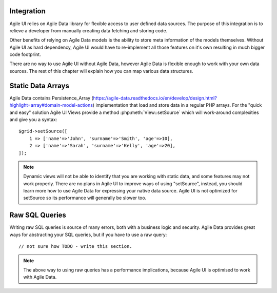 

.. _data:

Integration
-----------

Agile UI relies on Agile Data library for flexible access to user defined data sources. The purpose of this integration
is to relieve a developer from manually creating data fetching and storing code.

Other benefits of relying on Agile Data models is the ability to store meta information of the models themselves. Without
Agile UI as hard dependency, Agile UI would have to re-implement all those features on it's own resulting in much
bigger code footprint.

There are no way to use Agile UI without Agile Data, however Agile Data is flexible enough to work with your own
data sources. The rest of this chapter will explain how you can map various data structures.

Static Data Arrays
------------------

Agile Data contains Persistence_Array (https://agile-data.readthedocs.io/en/develop/design.html?highlight=array#domain-model-actions)
implementation that load and store data in a regular PHP arrays. For the "quick and easy" solution Agile UI Views provide a
method :php:meth:`View::setSource` which will work-around complexities and give you a syntax::

    $grid->setSource([
        1 => ['name'=>'John', 'surname'=>'Smith', 'age'=>10],
        2 => ['name'=>'Sarah', 'surname'=>'Kelly', 'age'=>20],
    ]);

.. note::
    Dynamic views will not be able to identify that you are working with static data, and some features may not work properly.
    There are no plans in Agile UI to improve ways of using "setSource", instead, you should learn more how to use Agile Data
    for expressing your native data source. Agile UI is not optimized for setSource so its performance will generally be
    slower too.

Raw SQL Queries
---------------

Writing raw SQL queries is source of many errors, both with a business logic and security. Agile Data provides great ways
for abstracting your SQL queries, but if you have to use a raw query::

    // not sure how TODO - write this section.

.. note::
    The above way to using raw queries has a performance implications, because Agile UI is optimised to work with Agile
    Data.

